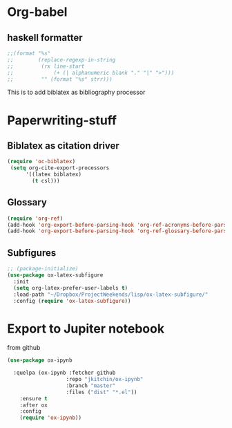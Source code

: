* Org-babel
** haskell formatter
#+begin_src emacs-lisp
  ;;(format "%s"
  ;;        (replace-regexp-in-string
  ;;         (rx line-start
  ;;             (+ (| alphanumeric blank "." "|" ">")))
  ;;         "" (format "%s" strr)))
#+end_src

This is to add biblatex as bibliography processor

* Paperwriting-stuff
** Biblatex as citation driver
#+begin_src emacs-lisp :exports code
  (require 'oc-biblatex)
   (setq org-cite-export-processors
        '((latex biblatex)
          (t csl)))
#+end_src

#+RESULTS:
| latex | biblatex |
| t     | apa      |

** Glossary

#+begin_src emacs-lisp
  (require 'org-ref)
  (add-hook 'org-export-before-parsing-hook 'org-ref-acronyms-before-parsing)
  (add-hook 'org-export-before-parsing-hook 'org-ref-glossary-before-parsing)
#+end_src
** Subfigures
#+begin_src emacs-lisp
;; (package-initialize)
(use-package ox-latex-subfigure
  :init
  (setq org-latex-prefer-user-labels t)
  :load-path "~/Dropbox/ProjectWeekends/lisp/ox-latex-subfigure/"
  :config (require 'ox-latex-subfigure))
#+end_src

* Export to Jupiter notebook
from github
#+begin_src emacs-lisp
  (use-package ox-ipynb

    :quelpa (ox-ipynb :fetcher github
                     :repo "jkitchin/ox-ipynb"
                     :branch "master"
                     :files ("dist" "*.el"))
      :ensure t
      :after ox
      :config
      (require 'ox-ipynb))
#+end_src

#+RESULTS:
: t
